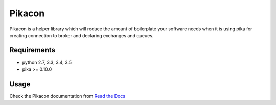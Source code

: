 =======
Pikacon
=======

Pikacon is a helper library which will reduce the amount of boilerplate your
software needs when it is using pika for creating connection to broker and
declaring exchanges and queues.

Requirements
============

* python 2.7, 3.3, 3.4, 3.5
* pika >= 0.10.0

Usage
=====

Check the Pikacon documentation from `Read the Docs`_


.. _Read the Docs: https://pikacon.readthedocs.org/en/latest/index.html
